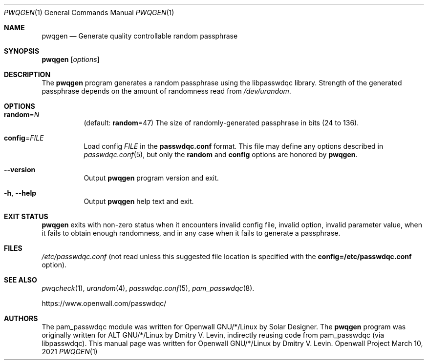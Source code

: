 .\" Copyright (c) 2009 Dmitry V. Levin
.\" All rights reserved.
.\" Copyright (c) 2019 Solar Designer
.\" All rights reserved.
.\"
.\" Redistribution and use in source and binary forms, with or without
.\" modification, are permitted.
.\"
.\" THIS SOFTWARE IS PROVIDED BY THE AUTHOR AND CONTRIBUTORS ``AS IS'' AND
.\" ANY EXPRESS OR IMPLIED WARRANTIES, INCLUDING, BUT NOT LIMITED TO, THE
.\" IMPLIED WARRANTIES OF MERCHANTABILITY AND FITNESS FOR A PARTICULAR PURPOSE
.\" ARE DISCLAIMED.  IN NO EVENT SHALL THE AUTHOR OR CONTRIBUTORS BE LIABLE
.\" FOR ANY DIRECT, INDIRECT, INCIDENTAL, SPECIAL, EXEMPLARY, OR CONSEQUENTIAL
.\" DAMAGES (INCLUDING, BUT NOT LIMITED TO, PROCUREMENT OF SUBSTITUTE GOODS
.\" OR SERVICES; LOSS OF USE, DATA, OR PROFITS; OR BUSINESS INTERRUPTION)
.\" HOWEVER CAUSED AND ON ANY THEORY OF LIABILITY, WHETHER IN CONTRACT, STRICT
.\" LIABILITY, OR TORT (INCLUDING NEGLIGENCE OR OTHERWISE) ARISING IN ANY WAY
.\" OUT OF THE USE OF THIS SOFTWARE, EVEN IF ADVISED OF THE POSSIBILITY OF
.\" SUCH DAMAGE.
.\"
.Dd March 10, 2021
.Dt PWQGEN 1
.Os "Openwall Project"
.Sh NAME
.Nm pwqgen
.Nd Generate quality controllable random passphrase
.Sh SYNOPSIS
.Nm Op Ar options
.Sh DESCRIPTION
The
.Nm
program generates a random passphrase using the libpasswdqc library.
Strength of the generated passphrase depends on the amount of randomness
read from
.Pa /dev/urandom .
.Sh OPTIONS
.Bl -tag -width indent
.It Cm random Ns = Ns Ar N
.Pq default: Cm random Ns = Ns 47
The size of randomly-generated passphrase in bits (24 to 136).
.It Cm config Ns = Ns Ar FILE
Load config
.Ar FILE
in the
.Cm passwdqc.conf
format.  This file may define any options described in
.Xr passwdqc.conf 5 , but only the
.Cm random
and
.Cm config
options are honored by
.Nm .
.It Cm --version
Output
.Nm
program version and exit.
.It Cm -h , --help
Output
.Nm
help text and exit.
.El
.Sh EXIT STATUS
.Nm
exits with non-zero status when it encounters invalid config file,
invalid option, invalid parameter value, when it fails to obtain enough
randomness, and in any case when it fails to generate a passphrase.
.Sh FILES
.Pa /etc/passwdqc.conf
(not read unless this suggested file location is specified with the
.Cm config=/etc/passwdqc.conf
option).
.Sh SEE ALSO
.Xr pwqcheck 1 ,
.Xr urandom 4 ,
.Xr passwdqc.conf 5 ,
.Xr pam_passwdqc 8 .
.Pp
https://www.openwall.com/passwdqc/
.Sh AUTHORS
The pam_passwdqc module was written for Openwall GNU/*/Linux by Solar Designer.
The
.Nm
program was originally written for ALT GNU/*/Linux by Dmitry V. Levin,
indirectly reusing code from pam_passwdqc (via libpasswdqc).
This manual page was written for Openwall GNU/*/Linux by Dmitry V. Levin.
